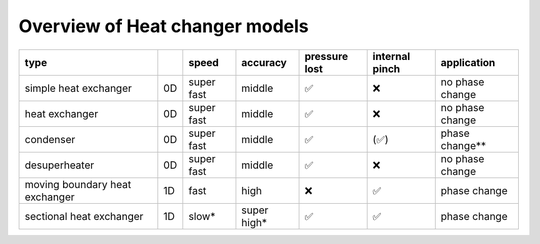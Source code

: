 .. _tespy_tutorial_heat_exchanger:

Overview of Heat changer models
-------------------------------

+--------------------------------+----+------------+-------------+---------------+----------------+-----------------+
| type                           |    | speed      | accuracy    | pressure lost | internal pinch | application     |
+================================+====+============+=============+===============+================+=================+
| simple heat exchanger          | 0D | super fast | middle      | ✅            | ❌             | no phase change |
+--------------------------------+----+------------+-------------+---------------+----------------+-----------------+
| heat exchanger                 | 0D | super fast | middle      | ✅            | ❌             | no phase change |
+--------------------------------+----+------------+-------------+---------------+----------------+-----------------+
| condenser                      | 0D | super fast | middle      | ✅            | (✅)           | phase change**  |
+--------------------------------+----+------------+-------------+---------------+----------------+-----------------+
| desuperheater                  | 0D | super fast | middle      | ✅            | ❌             | no phase change |
+--------------------------------+----+------------+-------------+---------------+----------------+-----------------+
| moving boundary heat exchanger | 1D | fast       | high        | ❌            | ✅             | phase change    |
+--------------------------------+----+------------+-------------+---------------+----------------+-----------------+
| sectional heat exchanger       | 1D | slow*      | super high* | ✅            | ✅             | phase change    |
+--------------------------------+----+------------+-------------+---------------+----------------+-----------------+
